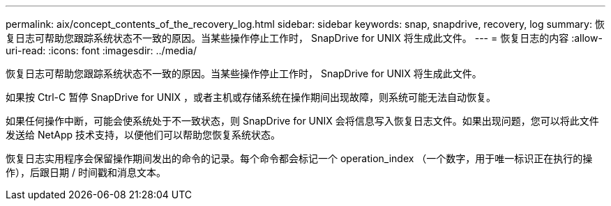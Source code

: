 ---
permalink: aix/concept_contents_of_the_recovery_log.html 
sidebar: sidebar 
keywords: snap, snapdrive, recovery, log 
summary: 恢复日志可帮助您跟踪系统状态不一致的原因。当某些操作停止工作时， SnapDrive for UNIX 将生成此文件。 
---
= 恢复日志的内容
:allow-uri-read: 
:icons: font
:imagesdir: ../media/


[role="lead"]
恢复日志可帮助您跟踪系统状态不一致的原因。当某些操作停止工作时， SnapDrive for UNIX 将生成此文件。

如果按 Ctrl-C 暂停 SnapDrive for UNIX ，或者主机或存储系统在操作期间出现故障，则系统可能无法自动恢复。

如果任何操作中断，可能会使系统处于不一致状态，则 SnapDrive for UNIX 会将信息写入恢复日志文件。如果出现问题，您可以将此文件发送给 NetApp 技术支持，以便他们可以帮助您恢复系统状态。

恢复日志实用程序会保留操作期间发出的命令的记录。每个命令都会标记一个 operation_index （一个数字，用于唯一标识正在执行的操作），后跟日期 / 时间戳和消息文本。
